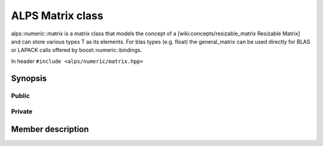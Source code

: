 ALPS Matrix class
=================

alps::numeric::matrix is a matrix class that models the concept of a [wiki:concepts/resizable_matrix Resizable Matrix] and can store various types T as its elements. For blas types (e.g. float) the general_matrix can be used directly for BLAS or LAPACK calls offered by boost::numeric::bindings.

In header ``#include <alps/numeric/matrix.hpp>``


Synopsis
--------

Public
++++++
.. doxygen:: class/synopsis
   alps::numeric::matrix
   :public:
   :all:

Private
+++++++
.. doxygen:: class/synopsis
   alps::numeric::matrix
   :private:
   :all:


Member description
------------------
.. doxygen:: class/members
   alps::numeric::matrix
   :primary:
   :public:
   :all:



